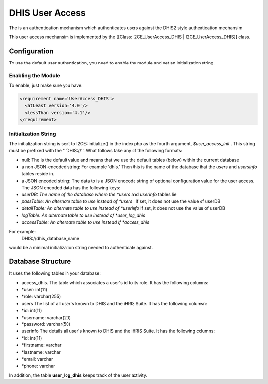 DHIS User Access
================

The is an authentication mechanism which authenticates users against the DHIS2 style authentication mechansim

This user access mechansim  is implemented by the [[Class: I2CE_UserAccess_DHIS | I2CE_UserAccess_DHIS]] class.

Configuration
^^^^^^^^^^^^^

To use the default user authentication, you need to enable the module and set an initialization string.

Enabling the Module
~~~~~~~~~~~~~~~~~~~
To enable, just make sure you have:

.. code-block:: xml

     <requirement name='UserAccess_DHIS'>
       <atLeast version='4.0'/>
       <lessThan version='4.1'/>
     </requirement>
    

Initialization String
~~~~~~~~~~~~~~~~~~~~~

The initialization string is sent to I2CE::initialize() in the index.php as the fourth argument, *$user_access_init* .  This string must be prefixed with the '''DHIS://''.  What follows take any of the following formats:

* null:  The is the default value and means that we use the default tables (below) within the current database
* a non JSON-encoded string:  For example 'dhis.' Then this is the name of the database that the *users*  and *usersinfo*   tables reside in.
* a JSON encoded string: The data to  is a JSON enocode string of optional configuration value for the user access.  The JSON encoded data has the following keys:
* *userDB: The name of the database where the *users*  and *userinfo*  tables lie
* *passTable: An alternate table to use instead of *users*  .  If set, it does not use the value of userDB
* *detailTable: An alternate table to use instead of *userinfo*   If set, it does not use the value of userDB
* *logTable:  An alternate table to use instead of *user_log_dhis*
* *accessTable: An alternate table to use instead if *access_dhis*

For example:
 DHIS://dhis_database_name
would be a minimal initialization string needed to authenticate against.

Database Structure
^^^^^^^^^^^^^^^^^^

It uses the following tables in your database:

* access_dhis.  The table which associates a user's id to its role.  It has the following columns:
* *user: int(11)
* *role: varchar(255)
* users  The list of all user's known to DHIS and the iHRIS Suite.  It has the following columsn:
* *id: int(11)
* *username: varchar(20)
* *password: varchar(50)

* userinfo  The details all user's known to DHIS and the iHRIS Suite.  It has the following columns:
* *id: int(11)
* *firstname: varchar
* *lastname: varchar
* *email: varchar
* *phone: varchar

In addition, the table **user_log_dhis**  keeps track of the user activity.

